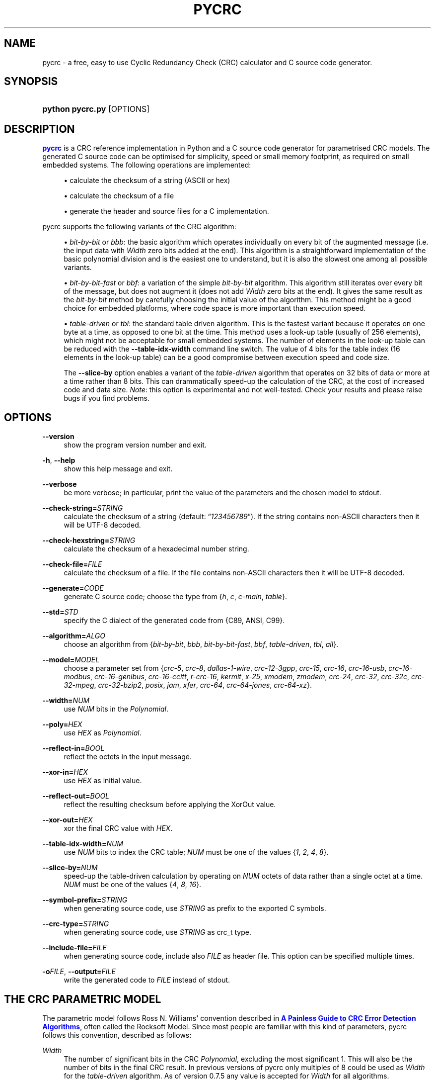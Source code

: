 '\" t
.\"     Title: pycrc
.\"    Author: Thomas Pircher <tehpeh-pycrc@tty1.net>
.\" Generator: DocBook XSL Stylesheets v1.78.1 <http://docbook.sf.net/>
.\"      Date: 2015-10-11
.\"    Manual: pycrc
.\"    Source: pycrc 0.9
.\"  Language: English
.\"
.TH "PYCRC" "1" "2015\-10\-11" "pycrc 0.9" "pycrc"
.\" -----------------------------------------------------------------
.\" * Define some portability stuff
.\" -----------------------------------------------------------------
.\" ~~~~~~~~~~~~~~~~~~~~~~~~~~~~~~~~~~~~~~~~~~~~~~~~~~~~~~~~~~~~~~~~~
.\" http://bugs.debian.org/507673
.\" http://lists.gnu.org/archive/html/groff/2009-02/msg00013.html
.\" ~~~~~~~~~~~~~~~~~~~~~~~~~~~~~~~~~~~~~~~~~~~~~~~~~~~~~~~~~~~~~~~~~
.ie \n(.g .ds Aq \(aq
.el       .ds Aq '
.\" -----------------------------------------------------------------
.\" * set default formatting
.\" -----------------------------------------------------------------
.\" disable hyphenation
.nh
.\" disable justification (adjust text to left margin only)
.ad l
.\" -----------------------------------------------------------------
.\" * MAIN CONTENT STARTS HERE *
.\" -----------------------------------------------------------------
.SH "NAME"
pycrc \- a free, easy to use Cyclic Redundancy Check (CRC) calculator and C source code generator\&.
.SH "SYNOPSIS"
.HP \w'\fBpython\ pycrc\&.py\fR\ 'u
\fBpython pycrc\&.py\fR [OPTIONS]
.SH "DESCRIPTION"
.PP
\m[blue]\fBpycrc\fR\m[]
is a CRC reference implementation in Python and a C source code generator for parametrised CRC models\&. The generated C source code can be optimised for simplicity, speed or small memory footprint, as required on small embedded systems\&. The following operations are implemented:
.sp
.RS 4
.ie n \{\
\h'-04'\(bu\h'+03'\c
.\}
.el \{\
.sp -1
.IP \(bu 2.3
.\}
calculate the checksum of a string (ASCII or hex)
.RE
.sp
.RS 4
.ie n \{\
\h'-04'\(bu\h'+03'\c
.\}
.el \{\
.sp -1
.IP \(bu 2.3
.\}
calculate the checksum of a file
.RE
.sp
.RS 4
.ie n \{\
\h'-04'\(bu\h'+03'\c
.\}
.el \{\
.sp -1
.IP \(bu 2.3
.\}
generate the header and source files for a C implementation\&.
.RE
.PP
pycrc supports the following variants of the CRC algorithm:
.sp
.RS 4
.ie n \{\
\h'-04'\(bu\h'+03'\c
.\}
.el \{\
.sp -1
.IP \(bu 2.3
.\}
\fIbit\-by\-bit\fR
or
\fIbbb\fR: the basic algorithm which operates individually on every bit of the augmented message (i\&.e\&. the input data with
\fIWidth\fR
zero bits added at the end)\&. This algorithm is a straightforward implementation of the basic polynomial division and is the easiest one to understand, but it is also the slowest one among all possible variants\&.
.RE
.sp
.RS 4
.ie n \{\
\h'-04'\(bu\h'+03'\c
.\}
.el \{\
.sp -1
.IP \(bu 2.3
.\}
\fIbit\-by\-bit\-fast\fR
or
\fIbbf\fR: a variation of the simple
\fIbit\-by\-bit\fR
algorithm\&. This algorithm still iterates over every bit of the message, but does not augment it (does not add
\fIWidth\fR
zero bits at the end)\&. It gives the same result as the
\fIbit\-by\-bit\fR
method by carefully choosing the initial value of the algorithm\&. This method might be a good choice for embedded platforms, where code space is more important than execution speed\&.
.RE
.sp
.RS 4
.ie n \{\
\h'-04'\(bu\h'+03'\c
.\}
.el \{\
.sp -1
.IP \(bu 2.3
.\}
\fItable\-driven\fR
or
\fItbl\fR: the standard table driven algorithm\&. This is the fastest variant because it operates on one byte at a time, as opposed to one bit at the time\&. This method uses a look\-up table (usually of 256 elements), which might not be acceptable for small embedded systems\&. The number of elements in the look\-up table can be reduced with the
\fB\-\-table\-idx\-width\fR
command line switch\&. The value of 4 bits for the table index (16 elements in the look\-up table) can be a good compromise between execution speed and code size\&.
.sp
The
\fB\-\-slice\-by\fR
option enables a variant of the
\fItable\-driven\fR
algorithm that operates on 32 bits of data or more at a time rather than 8 bits\&. This can drammatically speed\-up the calculation of the CRC, at the cost of increased code and data size\&.
\fINote\fR: this option is experimental and not well\-tested\&. Check your results and please raise bugs if you find problems\&.
.RE
.sp
.SH "OPTIONS"
.PP
\fB\-\-version\fR
.RS 4
show the program version number and exit\&.
.RE
.PP
\fB\-h\fR, \fB\-\-help\fR
.RS 4
show this help message and exit\&.
.RE
.PP
\fB\-\-verbose\fR
.RS 4
be more verbose; in particular, print the value of the parameters and the chosen model to
stdout\&.
.RE
.PP
\fB\-\-check\-string=\fR\fISTRING\fR
.RS 4
calculate the checksum of a string (default:
\(lq\fI123456789\fR\(rq)\&. If the string contains non\-ASCII characters then it will be UTF\-8 decoded\&.
.RE
.PP
\fB\-\-check\-hexstring=\fR\fISTRING\fR
.RS 4
calculate the checksum of a hexadecimal number string\&.
.RE
.PP
\fB\-\-check\-file=\fR\fIFILE\fR
.RS 4
calculate the checksum of a file\&. If the file contains non\-ASCII characters then it will be UTF\-8 decoded\&.
.RE
.PP
\fB\-\-generate=\fR\fICODE\fR
.RS 4
generate C source code; choose the type from {\fIh\fR,
\fIc\fR,
\fIc\-main\fR,
\fItable\fR}\&.
.RE
.PP
\fB\-\-std=\fR\fISTD\fR
.RS 4
specify the C dialect of the generated code from {C89, ANSI, C99}\&.
.RE
.PP
\fB\-\-algorithm=\fR\fIALGO\fR
.RS 4
choose an algorithm from {\fIbit\-by\-bit\fR,
\fIbbb\fR,
\fIbit\-by\-bit\-fast\fR,
\fIbbf\fR,
\fItable\-driven\fR,
\fItbl\fR,
\fIall\fR}\&.
.RE
.PP
\fB\-\-model=\fR\fIMODEL\fR
.RS 4
choose a parameter set from {\fIcrc\-5\fR,
\fIcrc\-8\fR,
\fIdallas\-1\-wire\fR,
\fIcrc\-12\-3gpp\fR,
\fIcrc\-15\fR,
\fIcrc\-16\fR,
\fIcrc\-16\-usb\fR,
\fIcrc\-16\-modbus\fR,
\fIcrc\-16\-genibus\fR,
\fIcrc\-16\-ccitt\fR,
\fIr\-crc\-16\fR,
\fIkermit\fR,
\fIx\-25\fR,
\fIxmodem\fR,
\fIzmodem\fR,
\fIcrc\-24\fR,
\fIcrc\-32\fR,
\fIcrc\-32c\fR,
\fIcrc\-32\-mpeg\fR,
\fIcrc\-32\-bzip2\fR,
\fIposix\fR,
\fIjam\fR,
\fIxfer\fR,
\fIcrc\-64\fR,
\fIcrc\-64\-jones\fR,
\fIcrc\-64\-xz\fR}\&.
.RE
.PP
\fB\-\-width=\fR\fINUM\fR
.RS 4
use
\fINUM\fR
bits in the
\fIPolynomial\fR\&.
.RE
.PP
\fB\-\-poly=\fR\fIHEX\fR
.RS 4
use
\fIHEX\fR
as
\fIPolynomial\fR\&.
.RE
.PP
\fB\-\-reflect\-in=\fR\fIBOOL\fR
.RS 4
reflect the octets in the input message\&.
.RE
.PP
\fB\-\-xor\-in=\fR\fIHEX\fR
.RS 4
use
\fIHEX\fR
as initial value\&.
.RE
.PP
\fB\-\-reflect\-out=\fR\fIBOOL\fR
.RS 4
reflect the resulting checksum before applying the XorOut value\&.
.RE
.PP
\fB\-\-xor\-out=\fR\fIHEX\fR
.RS 4
xor the final CRC value with
\fIHEX\fR\&.
.RE
.PP
\fB\-\-table\-idx\-width=\fR\fINUM\fR
.RS 4
use
\fINUM\fR
bits to index the CRC table;
\fINUM\fR
must be one of the values {\fI1\fR,
\fI2\fR,
\fI4\fR,
\fI8\fR}\&.
.RE
.PP
\fB\-\-slice\-by=\fR\fINUM\fR
.RS 4
speed\-up the table\-driven calculation by operating on
\fINUM\fR
octets of data rather than a single octet at a time\&.
\fINUM\fR
must be one of the values {\fI4\fR,
\fI8\fR,
\fI16\fR}\&.
.RE
.PP
\fB\-\-symbol\-prefix=\fR\fISTRING\fR
.RS 4
when generating source code, use
\fISTRING\fR
as prefix to the exported C symbols\&.
.RE
.PP
\fB\-\-crc\-type=\fR\fISTRING\fR
.RS 4
when generating source code, use
\fISTRING\fR
as crc_t type\&.
.RE
.PP
\fB\-\-include\-file=\fR\fIFILE\fR
.RS 4
when generating source code, include also
\fIFILE\fR
as header file\&. This option can be specified multiple times\&.
.RE
.PP
\fB\-o\fR\fIFILE\fR, \fB\-\-output=\fR\fIFILE\fR
.RS 4
write the generated code to
\fIFILE\fR
instead of
stdout\&.
.RE
.SH "THE CRC PARAMETRIC MODEL"
.PP
The parametric model follows Ross N\&. Williams\*(Aq convention described in
\m[blue]\fBA Painless Guide to CRC Error Detection Algorithms\fR\m[], often called the Rocksoft Model\&. Since most people are familiar with this kind of parameters, pycrc follows this convention, described as follows:
.PP
\fIWidth\fR
.RS 4
The number of significant bits in the CRC
\fIPolynomial\fR, excluding the most significant 1\&. This will also be the number of bits in the final CRC result\&. In previous versions of pycrc only multiples of 8 could be used as
\fIWidth\fR
for the
\fItable\-driven\fR
algorithm\&. As of version 0\&.7\&.5 any value is accepted for
\fIWidth\fR
for all algorithms\&.
.RE
.PP
\fIPolynomial\fR
.RS 4
The unreflected polynomial of the CRC algorithm\&.
.sp
The
\fIPolynomial\fR
may be specified in its standard form, i\&.e\&. with bit
\fIWidth\fR+1 set to 1, but the most significant bit may also be omitted\&. For example, both numbers 0x18005 and 0x8005 are accepted for a 16\-bit
\fIPolynomial\fR\&.
.sp
Most
\fIPolynomial\fRs used in real world applications are odd (the least significant bit is 1), but there are some good even ones\&. pycrc allows the use of even
\fIPolynomial\fRs but some of them may yield incorrect checksums depending on the used algorithm\&. Use at your own risk and if in doubt pick a well\-known
\fIMODEL\fR
above\&.
.RE
.PP
\fIReflectIn\fR
.RS 4
Reflect the octets of the message before processing them\&.
.sp
A word is reflected or reversed by
\(lqflipping\(rq
its bits around the mid\-point of the word\&. The most significant bit of the word is moved to the least significant position, the second\-most significant bit is moved to the second\-least significant position and so on\&. The reflected value of 0xa2 (10100010b) is 0x45 (01000101b), for example\&.
.sp
Some CRC algorithms can be implemented more efficiently in a bit reversed version, that\*(Aqs why many of the standard CRC models use reflected input octets\&.
.RE
.PP
\fIXorIn\fR
.RS 4
The initial value (usually all 0 or all 1) for algorithms which operate on the non\-augmented message, that is, any algorithm other than the
\fIbit\-by\-bit\fR
one\&. This value can be interpreted as a value which will be XOR\-ed into the CRC register after
\fIWidth\fR
iterations of the
\fIbit\-by\-bit\fR
algorithm\&. This implies that the simple
\fIbit\-by\-bit\fR
algorithm must calculate the initial value using some sort of reverse CRC algorithm on the
\fIXorIn\fR
value\&.
.RE
.PP
\fIReflectOut\fR
.RS 4
Reflect the final CRC result\&. This operation takes place before XOR\-ing the final CRC value with the
\fIXorOut\fR
parameter\&.
.RE
.PP
\fIXorOut\fR
.RS 4
A value (usually all bits 0 or all 1) which will be XOR\-ed to the final CRC value\&.
.RE
.PP
\fICheck\fR
.RS 4
This value is not exactly a parameter of a model but it is sometimes given together with the Rocksoft Model parameters\&. It is the CRC value of the parametrised model over the string
\(lq\fI123456789\fR\(rq
and can be used as a sanity check for a particular CRC implementation\&.
.RE
.SH "CODE GENERATION"
.PP
In the default configuration, the generated code is strict ISO C99\&. A minimal set of three functions are defined for each algorithm:
\fBcrc_init()\fR,
\fBcrc_update()\fR
and
\fBcrc_finalize()\fR\&. Depending on the number of parameters given to pycrc, a different interface will be defined\&. A fully parametrised model has a simpler API, while the generated code for a runtime\-specified implementation requires a pointer to a configuration structure as first parameter to all functions\&.
.PP
The generated source code uses the type
\fBcrc_t\fR, which is used throughout the code to hold intermediate results and also the final CRC value\&. It is defined in the generated header file and its type may be overridden with the
\fB\-\-crc\-type\fR
option\&.
.SS "Fully parametrised models"
.PP
The prototypes of the CRC functions are normally generated by pycrc using the
\fI\-\-generate h\fR
option\&. The CRC functions for a fully parametrised model will look like:
.sp
.ft B
.nf
#include <stdlib\&.h>
typedef uint16_t crc_t;         /* pycrc will use an appropriate size here */
                
.fi
.ft
.HP \w'crc_t\ crc_init('u
.BI "crc_t crc_init(void);"
.HP \w'crc_t\ crc_update('u
.BI "crc_t crc_update(crc_t\ " "crc" ", const\ unsigned\ char\ *" "data" ", size_t\ " "data_len" ");"
.HP \w'crc_t\ crc_finalize('u
.BI "crc_t crc_finalize(crc_t\ " "crc" ");"
.PP
The code snippet below shows how to use the generated functions\&.
.sp
.if n \{\
.RS 4
.\}
.nf
#include "pycrc_generated_crc\&.h"
#include <stdio\&.h>

int main(void)
{
    static const unsigned char str1[] = "1234";
    static const unsigned char str2[] = "56789";
    crc_t crc;

    crc = crc_init();
    crc = crc_update(crc, str1, sizeof(str1) \- 1);
    crc = crc_update(crc, str2, sizeof(str2) \- 1);
    /* more calls to crc_update\&.\&.\&. */
    crc = crc_finalize(crc);

    printf("0x%lx\en", (long)crc);
    return 0;
}
            
.fi
.if n \{\
.RE
.\}
.sp
.SS "Models with runtime\-configurable parameters"
.PP
When the model is not fully defined then the missing parameters are stored in a structure of type
\fBcrc_cfg_t\fR\&. If a CRC function requires a value from the
\fBcrc_cfg_t\fR
structure, then the first function argument is always a pointer to that structure\&. All fields of the configuration structure must be properly initialised before the first call to any CRC function\&.
.PP
If the
\fIWidth\fR
was not specified when the code was generated, then the
\fBcrc_cfg_t\fR
structure will contain three more fields:
\fImsb_mask\fR,
\fIcrc_mask\fR
and
\fIcrc_shift\fR\&. They are defined for performance reasons and must be initialised to the value given next to the field definition\&.
.PP
For example, a completely undefined CRC implementation will generate a
\fBcrc_cfg_t\fR
structure as below:
.sp
.if n \{\
.RS 4
.\}
.nf
typedef struct {
    unsigned int width;
    crc_t poly;
    bool reflect_in;
    crc_t xor_in;
    bool reflect_out;
    crc_t xor_out;

    // internal parameters
    crc_t msb_mask;             // initialise as (crc_t)1u << (cfg\->width \- 1)
    crc_t crc_mask;             // initialise as (cfg\->msb_mask \- 1) | cfg\->msb_mask
    unsigned int crc_shift;     // initialise as cfg\->width < 8 ? 8 \- cfg\->width : 0
} crc_cfg_t;
            
.fi
.if n \{\
.RE
.\}
.PP
\fImsb_mask\fR
is a bitmask with the most significant bit of a
\fIWidth\fR
bits wide data type set to 1\&.
\fIcrc_mask\fR
is a bitmask with all bits of a
\fIWidth\fR
bits wide data type set to 1\&.
\fIcrc_shift\fR
is a shift counter that is used when
\fIWidth\fR
is less than 8\&. It is the number of bits to shift the CRC register to align its top bit to a byte boundary\&.
.PP
The file
test/main\&.c
in the source package of pycrc contains a fully featured example of how to use the generated source code\&. A shorter, more compact
main()
function can be generated with the
\fI\-\-generate c\-main\fR
option\&. This second variant is the better option as it will always output valid code when some of the CRC parameters are known and some are unknown during code generation\&.
.SH "EXAMPLES"
.PP
.PP
Calculate the CRC\-32 checksum of the string \(lq123456789\(rq:
.RS 4
\fBpython pycrc\&.py \-\-model crc\-32 \-\-check\-string 123456789\fR
.RE
.PP
Generate the source code of the table\-driven algorithm for an embedded application\&.
.RS 4
The table index width of 4 bits ensures a moderate memory usage\&. To be precise, the size of the resulting table will be
16 * sizeof(crc_t)\&.
.sp
\fBpython pycrc\&.py \-\-model crc\-16 \-\-algorithm table\-driven \-\-table\-idx\-width 4 \-\-generate h \-o crc\&.h\fR
.sp
\fBpython pycrc\&.py \-\-model crc\-16 \-\-algorithm table\-driven \-\-table\-idx\-width 4 \-\-generate c \-o crc\&.c\fR
.sp
A variant of the
\fIc\fR
target is
\fIc\-main\fR: this target will generate a simple
\fImain()\fR
function in addition to the CRC functions:
.sp
\fBpython pycrc\&.py \-\-model crc\-16 \-\-algorithm table\-driven \-\-table\-idx\-width 4 \-\-generate c\-main \-o crc\&.c\fR
.RE
.PP
Generate the CRC table only:
.RS 4
\fBpython pycrc\&.py \-\-model kermit \-\-generate table \-o crc\-table\&.txt\fR
.RE
.SH "SEE ALSO"
.PP
The homepage of pycrc is
\m[blue]\fBhttps://pycrc\&.org\fR\m[]\&.
.PP
A list of common CRC models is at
\m[blue]\fBhttps://pycrc\&.org/models\&.html\fR\m[]\&. For a long list of known CRC models, see Greg Cook\*(Aqs
\m[blue]\fBCatalogue of Parameterised CRC Algorithms\fR\m[]\&.
.SH "COPYRIGHT"
.PP
This work is licensed under a
\m[blue]\fBCreative Commons Attribution\-Share Alike 3\&.0 Unported License\fR\m[]\&.
.SH "AUTHOR"
.PP
\fBThomas Pircher\fR <\&tehpeh\-pycrc@tty1\&.net\&>
.RS 4
Author of pycrc and this manual page\&.
.RE
